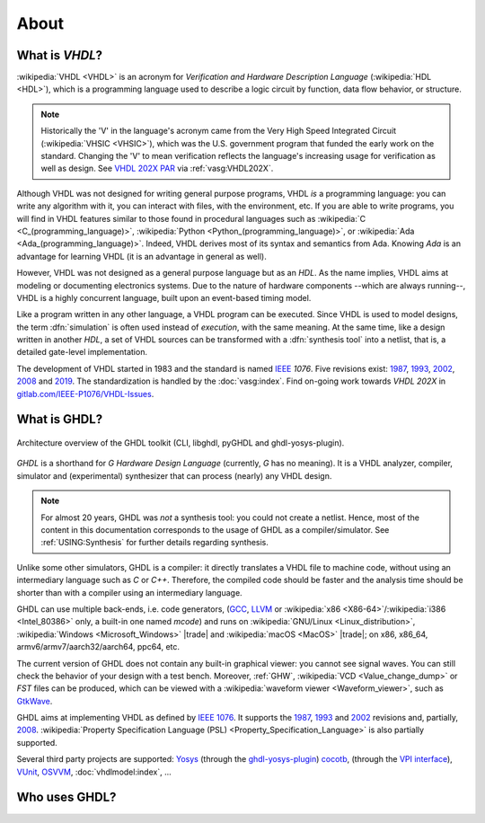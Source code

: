 .. only:: html

   .. exec::
      from helpers import createShields
      createShields('shieldswho')

About
#####

.. _INTRO:VHDL:

What is `VHDL`?
===============

:wikipedia:`VHDL <VHDL>` is an acronym for *Verification and Hardware Description Language* (:wikipedia:`HDL <HDL>`),
which is a programming language used to describe a logic circuit by function, data flow behavior, or structure.

.. NOTE::
  Historically the 'V' in the language's acronym came from the Very High Speed Integrated Circuit (:wikipedia:`VHSIC <VHSIC>`),
  which was the U.S. government program that funded the early work on the standard.
  Changing the 'V' to mean verification reflects the language's increasing usage for verification as well as design.
  See `VHDL 202X PAR <http://www.eda-twiki.org/twiki/pub/P1076/PrivateDocuments/Par1076_202X.pdf>`__ via :ref:`vasg:VHDL202X`.

Although VHDL was not designed for writing general purpose programs, VHDL *is* a programming language: you can write any
algorithm with it, you can interact with files, with the environment, etc.
If you are able to write programs, you will find in VHDL features similar to those found in procedural languages such as
:wikipedia:`C <C_(programming_language)>`,
:wikipedia:`Python <Python_(programming_language)>`,
or :wikipedia:`Ada <Ada_(programming_language)>`.
Indeed, VHDL derives most of its syntax and semantics from Ada. Knowing `Ada` is an advantage for learning VHDL (it is
an advantage in general as well).

However, VHDL was not designed as a general purpose language but as an `HDL`.
As the name implies, VHDL aims at modeling or documenting electronics systems.
Due to the nature of hardware components --which are always running--, VHDL is a highly concurrent language, built upon an
event-based timing model.

Like a program written in any other language, a VHDL program can be executed.
Since VHDL is used to model designs, the term :dfn:`simulation` is often used instead of `execution`, with the same
meaning.
At the same time, like a design written in another `HDL`, a set of VHDL sources can be transformed with a
:dfn:`synthesis tool` into a netlist, that is, a detailed gate-level implementation.

The development of VHDL started in 1983 and the standard is named `IEEE <https://www.ieee.org/>`__ `1076`.
Five revisions exist:
`1987 <http://ieeexplore.ieee.org/document/26487/>`__,
`1993 <http://ieeexplore.ieee.org/document/392561/>`__,
`2002 <http://ieeexplore.ieee.org/document/1003477/>`__,
`2008 <http://ieeexplore.ieee.org/document/4772740/>`__ and
`2019 <https://ieeexplore.ieee.org/document/8938196>`__.
The standardization is handled by the :doc:`vasg:index`.
Find on-going work towards *VHDL 202X* in `gitlab.com/IEEE-P1076/VHDL-Issues <https://gitlab.com/IEEE-P1076/VHDL-Issues/-/issues>`__.

.. _INTRO:GHDL:

What is GHDL?
=============

.. figure:: _static/internals.png
   :width: 100%
   :align: center
   :target: internals/index.html

   Architecture overview of the GHDL toolkit (CLI, libghdl, pyGHDL and ghdl-yosys-plugin).

`GHDL` is a shorthand for `G Hardware Design Language` (currently, `G` has no meaning).
It is a VHDL analyzer, compiler, simulator and (experimental) synthesizer that can process (nearly) any VHDL design.

.. NOTE::
  For almost 20 years, GHDL was *not* a synthesis tool: you could not create a netlist.
  Hence, most of the content in this documentation corresponds to the usage of GHDL as a compiler/simulator.
  See :ref:`USING:Synthesis` for further details regarding synthesis.

Unlike some other simulators, GHDL is a compiler: it directly translates a VHDL file to machine code, without using an
intermediary language such as `C` or `C++`.
Therefore, the compiled code should be faster and the analysis time should be shorter than with a compiler using an
intermediary language.

GHDL can use multiple back-ends, i.e. code generators, (`GCC <http://gcc.gnu.org/>`__, `LLVM <http://llvm.org/>`__ or
:wikipedia:`x86 <X86-64>`/:wikipedia:`i386 <Intel_80386>` only, a built-in one named *mcode*) and runs on
:wikipedia:`GNU/Linux <Linux_distribution>`, :wikipedia:`Windows <Microsoft_Windows>` |trade| and
:wikipedia:`macOS <MacOS>` |trade|; on x86, x86_64, armv6/armv7/aarch32/aarch64, ppc64, etc.

The current version of GHDL does not contain any built-in graphical viewer: you cannot see signal waves.
You can still check the behavior of your design with a test bench.
Moreover, :ref:`GHW`, :wikipedia:`VCD <Value_change_dump>` or `FST` files can be produced, which can be viewed with a
:wikipedia:`waveform viewer <Waveform_viewer>`,
such as `GtkWave <http://gtkwave.sourceforge.net/>`__.

GHDL aims at implementing VHDL as defined by `IEEE 1076 <http://ieeexplore.ieee.org/document/4772740/>`__.
It supports the
`1987 <http://ieeexplore.ieee.org/document/26487/>`__,
`1993 <http://ieeexplore.ieee.org/document/392561/>`__ and
`2002 <http://ieeexplore.ieee.org/document/1003477/>`__ revisions and, partially,
`2008 <http://ieeexplore.ieee.org/document/4772740/>`__.
:wikipedia:`Property Specification Language (PSL) <Property_Specification_Language>` is also partially supported.

Several third party projects are supported:
`Yosys <https://github.com/YosysHQ/yosys>`__
(through the `ghdl-yosys-plugin <https://github.com/ghdl/ghdl-yosys-plugin>`__)
`cocotb <https://github.com/potentialventures/cocotb>`__,
(through the `VPI interface <https://en.wikipedia.org/wiki/Verilog_Procedural_Interface>`__),
`VUnit <https://vunit.github.io/>`__,
`OSVVM <http://osvvm.org/>`__,
:doc:`vhdlmodel:index`,
...

.. _INTRO:WHO:

Who uses GHDL?
==============

.. container:: whouses


   .. only:: html

      +-------------------+--------------------+-----------------------------------------------------+----------------------------------------------------------------+
      | Project hub       | Documentation      | Name                                                | Brief description                                              |
      +===================+====================+=====================================================+================================================================+
      | |SHIELD:gh-poc|   | |SHIELD:rtd-poc|   | `PoC-Library <https://github.com/VLSI-EDA/PoC>`__   | A Vendor-Independent, Open-Source IP Core and Utility Library. |
      +-------------------+--------------------+-----------------------------------------------------+----------------------------------------------------------------+
      | |SHIELD:gh-vunit| | |SHIELD:doc-vunit| | `VUnit <https://vunit.github.io/>`__                | A unit testing framework for VHDL/SystemVerilog                |
      +-------------------+--------------------+-----------------------------------------------------+----------------------------------------------------------------+
      | |SHIELD:gl-p1076| | |SHIELD:tw-p1076|  | `IEEE P1076 WG <https://www.eda-twiki.org/vasg/>`__ | IEEE P1076 Working Group [VASG]                                |
      +-------------------+--------------------+-----------------------------------------------------+----------------------------------------------------------------+
      | |SHIELD:gh-tce|   | |SHIELD:doc-tce|   | `TCE <http://openasip.org/>`__                      | TTA-Based Co-Design Environment - an open-source ASIP toolset. |
      +-------------------+--------------------+-----------------------------------------------------+----------------------------------------------------------------+
